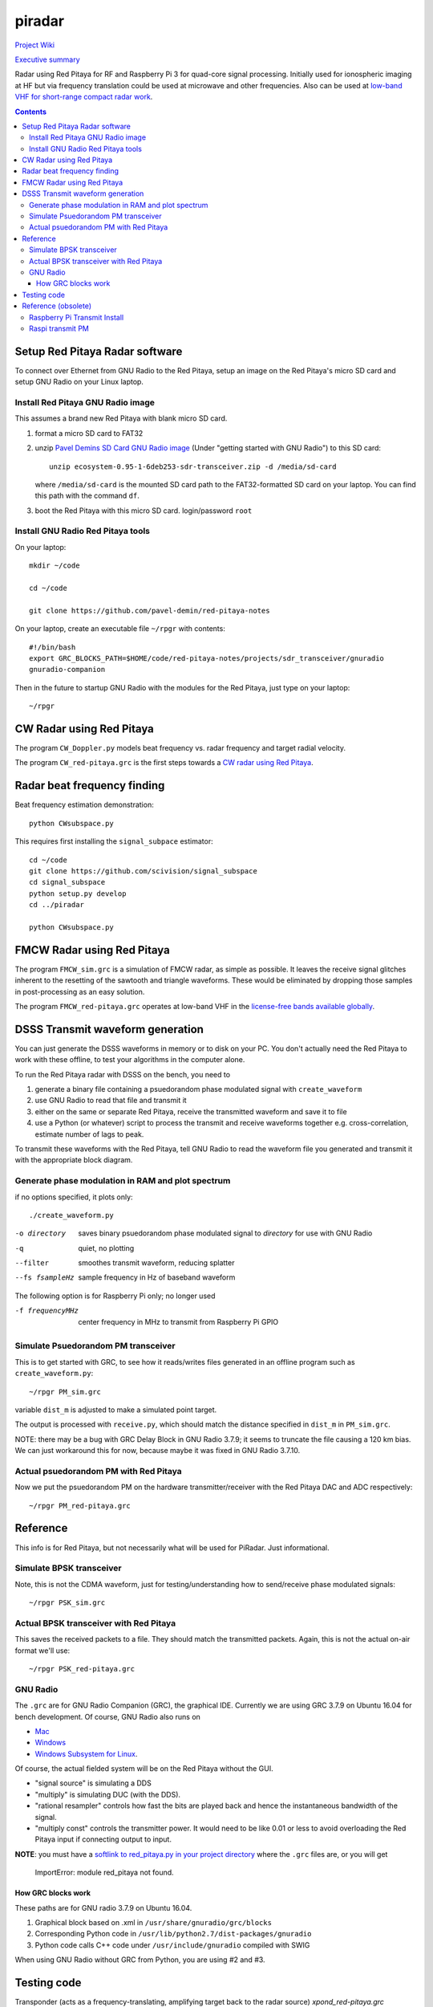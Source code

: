 =========
 piradar
=========

`Project Wiki <https://github.com/scienceopen/piradar/wiki>`_

`Executive summary <https://www.scivision.co/pi-radar/>`_

Radar using Red Pitaya for RF and Raspberry Pi 3 for quad-core signal processing. 
Initially used for ionospheric imaging at HF but via frequency translation could be used at microwave and other frequencies. 
Also can be used at `low-band VHF for short-range compact radar work <https://www.scivision.co/narrowband-lowband-vhf-software-defined-radar-simulation/>`_.

.. contents::

Setup Red Pitaya Radar software
================================
To connect over Ethernet from GNU Radio to the Red Pitaya, setup an image on the Red Pitaya's micro SD card and setup GNU Radio on your Linux laptop.

Install Red Pitaya GNU Radio image
----------------------------------
This assumes a brand new Red Pitaya with blank micro SD card.

1. format a micro SD card to FAT32
2. unzip `Pavel Demins SD Card GNU Radio image <https://pavel-demin.github.io/red-pitaya-notes/sdr-transceiver/>`_ (Under "getting started with GNU Radio") to this SD card::

    unzip ecosystem-0.95-1-6deb253-sdr-transceiver.zip -d /media/sd-card

   where ``/media/sd-card`` is the mounted SD card path to the FAT32-formatted SD card on your laptop. You can find this path with the command ``df``. 
3. boot the Red Pitaya with this micro SD card. login/password ``root``

Install GNU Radio Red Pitaya tools
----------------------------------
On your laptop::

    mkdir ~/code

    cd ~/code

    git clone https://github.com/pavel-demin/red-pitaya-notes

On your laptop, create an executable file ``~/rpgr`` with contents::

    #!/bin/bash
    export GRC_BLOCKS_PATH=$HOME/code/red-pitaya-notes/projects/sdr_transceiver/gnuradio
    gnuradio-companion

Then in the future to startup GNU Radio with the modules for the Red Pitaya, just type on your laptop::

    ~/rpgr

CW Radar using Red Pitaya
=========================
The program ``CW_Doppler.py`` models beat frequency vs. radar frequency and target radial velocity.

The program ``CW_red-pitaya.grc`` is the first steps towards a `CW radar using Red Pitaya <https://www.scivision.co/cw-radar-red-pitaya>`_.

.. image:: doc/CW_red-pitaya.png
  :alt: Red Pitaya CW Radar GNU Radio

Radar beat frequency finding
============================
Beat frequency estimation demonstration::

    python CWsubspace.py

This requires first installing the ``signal_subpace`` estimator::

    cd ~/code
    git clone https://github.com/scivision/signal_subspace
    cd signal_subspace
    python setup.py develop
    cd ../piradar

    python CWsubspace.py

FMCW Radar using Red Pitaya
===========================
The program ``FMCW_sim.grc`` is a simulation of FMCW radar, as simple as possible. 
It leaves the receive signal glitches inherent to the resetting of the sawtooth and triangle waveforms.
These would be eliminated by dropping those samples in post-processing as an easy solution.

The program ``FMCW_red-pitaya.grc`` operates at low-band VHF in the `license-free bands available globally <https://www.scivision.co/license-free-global-25-60-mhz/>`_.


DSSS Transmit waveform generation
=================================
You can just generate the DSSS waveforms in memory or to disk on your PC.
You don't actually need the Red Pitaya to work with these offline, to test your algorithms in the computer alone.

To run the Red Pitaya radar with DSSS on the bench, you need to

1. generate a binary file containing a psuedorandom phase modulated signal with ``create_waveform``
2. use GNU Radio to read that file and transmit it
3. either on the same or separate Red Pitaya, receive the transmitted waveform and save it to file
4. use a Python (or whatever) script to process the transmit and receive waveforms together e.g. cross-correlation, estimate number of lags to peak.

To transmit these waveforms with the Red Pitaya, tell GNU Radio to read the waveform file you generated and transmit it with the appropriate block diagram.
    
Generate phase modulation in RAM and plot spectrum
--------------------------------------------------
if no options specified, it plots only::

    ./create_waveform.py

-o directory     saves binary psuedorandom phase modulated signal to *directory* for use with GNU Radio
-q               quiet, no plotting
--filter         smoothes transmit waveform, reducing splatter
--fs fsampleHz   sample frequency in Hz of baseband waveform

The following option is for Raspberry Pi only; no longer used

-f frequencyMHz     center frequency in MHz to transmit from Raspberry Pi GPIO



Simulate Psuedorandom PM transceiver
------------------------------------
This is to get started with GRC, to see how it reads/writes files generated in an offline program such as ``create_waveform.py``::

    ~/rpgr PM_sim.grc

variable ``dist_m`` is adjusted to make a simulated point target.

The output is processed with ``receive.py``, which should match the distance specified in ``dist_m`` in ``PM_sim.grc``.

NOTE: there may be a bug with GRC Delay Block in GNU Radio 3.7.9; it seems to truncate the file causing a 120 km bias. 
We can just workaround this for now, because maybe it was fixed in GNU Radio 3.7.10.

Actual psuedorandom PM with Red Pitaya
--------------------------------------
Now we put the psuedorandom PM on the hardware transmitter/receiver with the Red Pitaya DAC and ADC respectively::

    ~/rpgr PM_red-pitaya.grc


Reference
=========
This info is for Red Pitaya, but not necessarily what will be used for PiRadar. 
Just informational.

Simulate BPSK transceiver
-------------------------
Note, this is not the CDMA waveform, just for testing/understanding how to send/receive phase modulated signals::

    ~/rpgr PSK_sim.grc

Actual BPSK transceiver with Red Pitaya
---------------------------------------
This saves the received packets to a file. 
They should match the transmitted packets. 
Again, this is not the actual on-air format we'll use::

    ~/rpgr PSK_red-pitaya.grc

GNU Radio
---------
The ``.grc`` are for GNU Radio Companion (GRC), the graphical IDE.
Currently we are using GRC 3.7.9 on Ubuntu 16.04 for bench development.
Of course, GNU Radio also runs on 

* `Mac <http://gnuradio.org/redmine/projects/gnuradio/wiki/MacInstall>`_
* `Windows <http://gnuradio.org/redmine/projects/gnuradio/wiki/windowsinstall>`_
* `Windows Subsystem for Linux <https://www.scivision.co/gnu-radio-companion-windows-subsystem-for-linux/>`_.

Of course, the actual fielded system will be on the Red Pitaya without the GUI.

* "signal source" is simulating a DDS
* "multiply" is simulating DUC (with the DDS).
* "rational resampler" controls how fast the bits are played back and hence the instantaneous bandwidth of the signal.
* "multiply const" controls the transmitter power. It would need to be like 0.01 or less to avoid overloading the Red Pitaya input if connecting output to input.

**NOTE**: you must have a `softlink to red_pitaya.py in your project directory <https://www.scivision.co/red-pitaya-gnuradio-setup/>`_ where the ``.grc`` files are, or you will get

    ImportError: module red_pitaya not found.

How GRC blocks work
~~~~~~~~~~~~~~~~~~~
These paths are for GNU radio 3.7.9 on Ubuntu 16.04.

1. Graphical block based on .xml in ``/usr/share/gnuradio/grc/blocks``
2. Corresponding Python code in ``/usr/lib/python2.7/dist-packages/gnuradio``
3. Python code calls C++ code under ``/usr/include/gnuradio`` compiled with SWIG

When using GNU Radio without GRC from Python, you are using #2 and #3.



Testing code
============

Transponder (acts as a frequency-translating, amplifying target back to the radar source) 
`xpond_red-pitaya.grc`

Reference (obsolete)
====================
The material in this section is for using Raspberry Pi as the transmitter, which we no longer use.

* Raspberry Pi module has been added to https://github.com/jvierine/digital_rf
* can use https://github.com/jvierine/gr-drf

Raspberry Pi Transmit Install
-----------------------------
We use the Red Pitaya to transmit instead.
The program below uses Rpi GPIO to transmit waveforms, but we found the jitter way too high to use for radar.

On your Raspberry Pi (it will ask for sudo password)::

    ./setup_raspberrypi.sh
    
    python setup.py develop
    
Or on your PC::

    python setup.py develop

Raspi transmit PM  
-----------------
centered @ 100.1MHz::
    
    ./create_waveform.py -f 100.1


